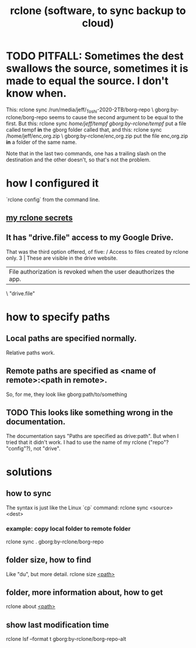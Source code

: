 :PROPERTIES:
:ID:       2ef344eb-104c-4b53-bc07-72d61640de9e
:END:
#+title: rclone (software, to sync backup to cloud)
* TODO PITFALL: Sometimes the dest swallows the source, sometimes it is made to equal the source. I don't know when.
  This:
    rclone sync /run/media/jeff/_Toshi-2020-2TB/borg-repo \
                  gborg:by-rclone/borg-repo
  seems to cause the second argument to be equal to the first.
  But this:
    rclone sync /home/jeff/tempf gborg:by-rclone/tempf/
  put a file called tempf *in* the gborg folder called that,
  and this:
    rclone sync /home/jeff/enc,org.zip \
                gborg:by-rclone/enc,org.zip
  put the file enc,org.zip *in* a folder of the same name.

  Note that in the last two commands,
  one has a trailing slash on the destination and the other doesn't,
  so that's not the problem.
* how I configured it
  `rclone config` from the command line.
** [[id:484c5954-afea-4560-9cfd-2d4e14658583][my rclone secrets]]
** It has "drive.file" access to my Google Drive.
   That was the third option offered, of five:
     / Access to files created by rclone only.
   3 | These are visible in the drive website.
     | File authorization is revoked when the user deauthorizes the app.
     \ "drive.file"
* how to specify paths
  :PROPERTIES:
  :ID:       bba47939-d4d7-492d-88cd-e00990a7929b
  :END:
** Local paths are specified normally.
   Relative paths work.
** Remote paths are specified as <name of remote>:<path in remote>.
   So, for me, they look like
     gborg:path/to/something
** TODO This looks like something wrong in the documentation.
   The documentation says "Paths are specified as drive:path".
   But when I tried that it didn't work.
   I had to use the name of my rclone ("repo"? "config"?), not "drive".
* solutions
** how to sync
   The syntax is just like the Linux `cp` command:
   rclone sync <source> <dest>
*** example: copy local folder to remote folder
    rclone sync . gborg:by-rclone/borg-repo
** folder size, how to find
   Like "du", but more detail.
   rclone size [[id:bba47939-d4d7-492d-88cd-e00990a7929b][<path>]]
** folder, more information about, how to get
   rclone about [[id:bba47939-d4d7-492d-88cd-e00990a7929b][<path>]]
** show last modification time
   :PROPERTIES:
   :ID:       fb6790c5-575f-4915-bf5e-87ed3daa50bf
   :END:
   rclone lsf --format t gborg:by-rclone/borg-repo-alt
